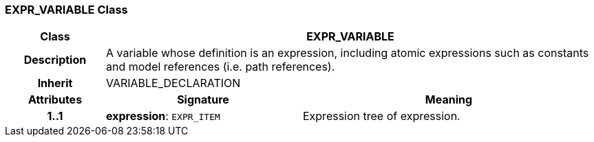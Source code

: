 === EXPR_VARIABLE Class

[cols="^1,2,3"]
|===
h|*Class*
2+^h|*EXPR_VARIABLE*

h|*Description*
2+a|A variable whose definition is an expression, including atomic expressions such as constants and model references (i.e. path references).

h|*Inherit*
2+|VARIABLE_DECLARATION

h|*Attributes*
^h|*Signature*
^h|*Meaning*

h|*1..1*
|*expression*: `EXPR_ITEM`
a|Expression tree of expression.
|===
